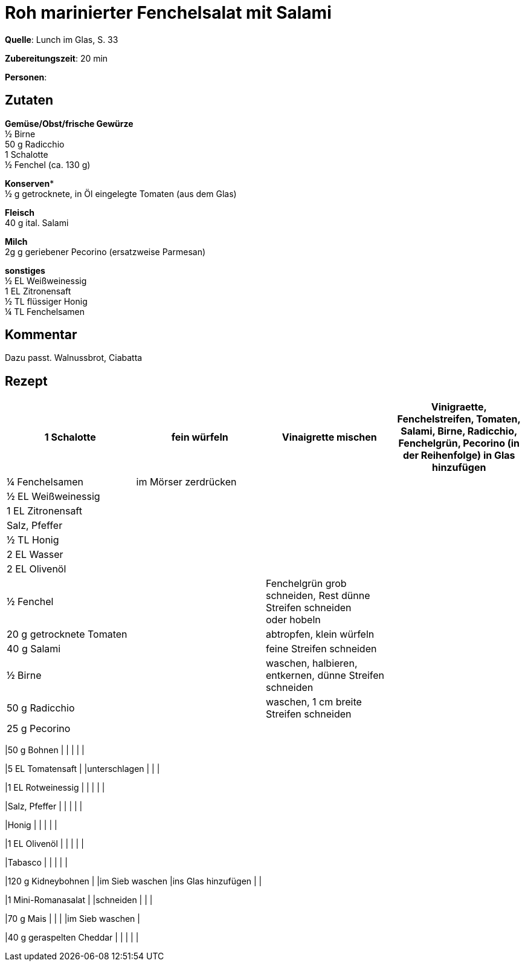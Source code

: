 = Roh marinierter Fenchelsalat mit Salami
:page-layout: single

**Quelle**: Lunch im Glas, S. 33

**Zubereitungszeit**: 20 min

**Personen**:


== Zutaten
:hardbreaks:

**Gemüse/Obst/frische Gewürze**
½ Birne
50 g Radicchio
1 Schalotte
½ Fenchel (ca. 130 g)

**Konserven***
½ g getrocknete, in Öl eingelegte Tomaten (aus dem Glas)

**Fleisch**
40 g ital. Salami

**Milch**
2g g geriebener Pecorino (ersatzweise Parmesan)

**sonstiges**
½ EL Weißweinessig
1 EL Zitronensaft
½ TL flüssiger Honig
¼ TL Fenchelsamen


== Kommentar

Dazu passt. Walnussbrot, Ciabatta

<<<

== Rezept

[cols=",,,"]
|=======================================================================
|1 Schalotte |fein würfeln |Vinaigrette mischen |Vinigraette, Fenchelstreifen, Tomaten, Salami, Birne, Radicchio, Fenchelgrün, Pecorino (in der Reihenfolge) in Glas hinzufügen

|¼ Fenchelsamen |im Mörser zerdrücken | |

|½ EL Weißweinessig | | |

|1 EL Zitronensaft | | |

|Salz, Pfeffer | | |

|½ TL Honig | | |

|2 EL Wasser | | |

|2 EL Olivenöl | | |

|½ Fenchel | |Fenchelgrün grob schneiden, Rest dünne Streifen schneiden
oder hobeln |

|20 g getrocknete Tomaten | |abtropfen, klein würfeln |

|40 g Salami | |feine Streifen schneiden |

|½ Birne | |waschen, halbieren, entkernen, dünne Streifen schneiden |

|50 g Radicchio | |waschen, 1 cm breite Streifen schneiden |

|25 g Pecorino | | |
|=======================================================================

|50 g Bohnen | | | | |

|5 EL Tomatensaft | |unterschlagen | | |

|1 EL Rotweinessig | | | | |

|Salz, Pfeffer | | | | |

|Honig | | | | |

|1 EL Olivenöl | | | | |

|Tabasco | | | | |

|120 g Kidneybohnen | |im Sieb waschen |ins Glas hinzufügen | |

|1 Mini-Romanasalat | |schneiden | | |

|70 g Mais | | | |im Sieb waschen |

|40 g geraspelten Cheddar | | | | |
|=======================================================================
